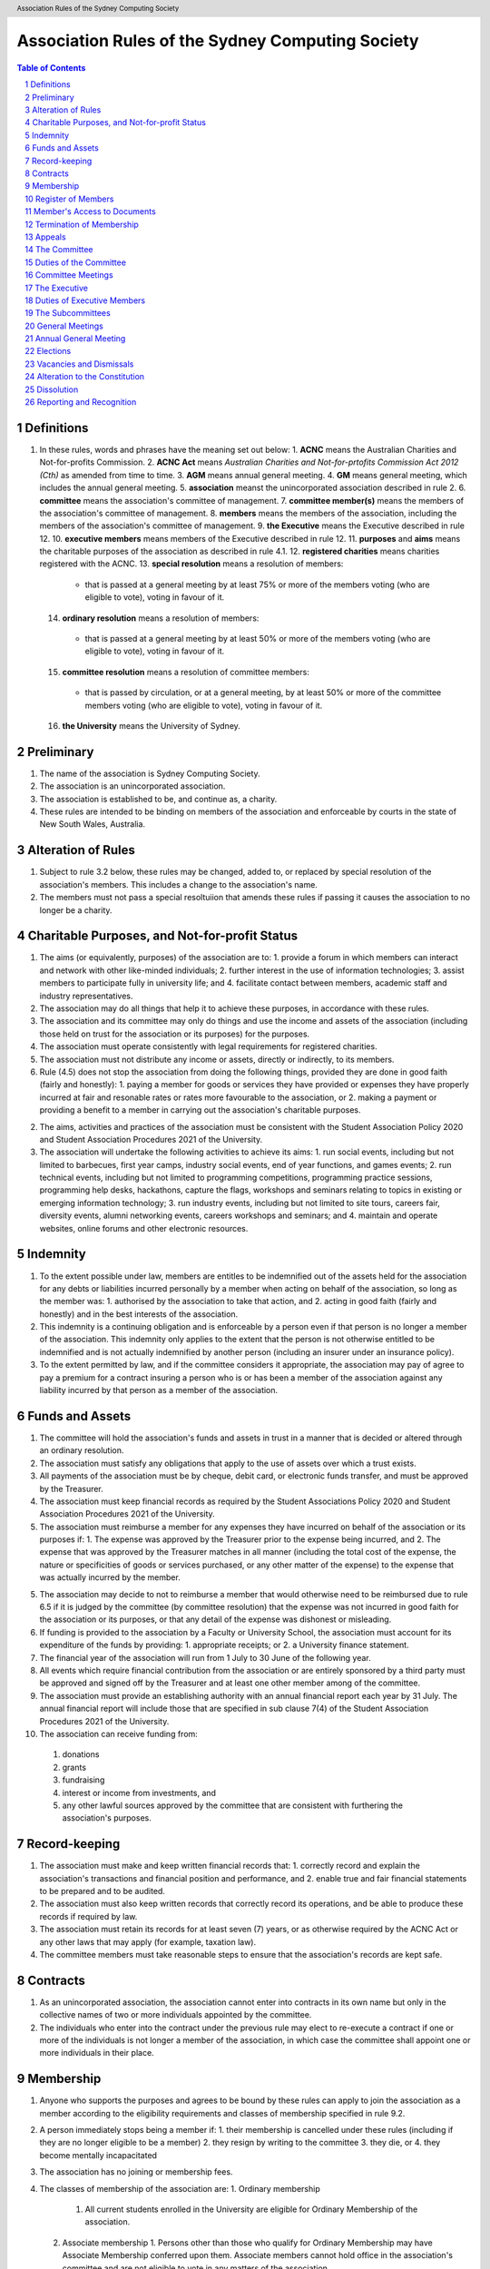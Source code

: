Association Rules of the Sydney Computing Society
====================================================

.. header:: Association Rules of the Sydney Computing Society

.. contents:: Table of Contents

.. sectnum::

.. raw:: latex

  \pagebreak

  \fancyhead{} % reset
  \fancyhead[L]{\DUheader}
  \pagestyle{fancy}

Definitions
-----------

1. In these rules, words and phrases have the meaning set out below:
   1. **ACNC** means the Australian Charities and Not-for-profits Commission.
   2. **ACNC Act** means *Australian Charities and Not-for-prtofits Commission Act 2012 (Cth)* as amended from time to time.
   3. **AGM** means annual general meeting.
   4. **GM** means general meeting, which includes the annual general meeting.
   5. **association** meanst the unincorporated association described in rule 2.
   6. **committee** means the association's committee of management.
   7. **committee member(s)** means the members of the association's committee of management.
   8. **members** means the members of the association, including the members of the association's committee of management.
   9. **the Executive** means the Executive described in rule 12.
   10. **executive members** means members of the Executive described in rule 12.
   11. **purposes** and **aims** means the charitable purposes of the association as described in rule 4.1.
   12. **registered charities** means charities registered with the ACNC.
   13. **special resolution** means a resolution of members:
      - that is passed at a general meeting by at least 75% or more of the members voting (who are eligible to vote), voting in favour of it.
   14. **ordinary resolution** means a resolution of members:
      - that is passed at a general meeting by at least 50% or more of the members voting (who are eligible to vote), voting in favour of it.
   15. **committee resolution** means a resolution of committee members:
      - that is passed by circulation, or at a general meeting, by at least 50% or more of the committee members voting (who are eligible to vote), voting in favour of it.
   16. **the University** means the University of Sydney.

Preliminary
-----------

1. The name of the association is Sydney Computing Society.
2. The association is an unincorporated association.
3. The association is established to be, and continue as, a charity.
4. These rules are intended to be binding on members of the association and enforceable by courts in the state of New South Wales, Australia.

Alteration of Rules
-------------------

1. Subject to rule 3.2 below, these rules may be changed, added to, or replaced by special resolution of the association's members. This includes a change to the association's name.
2. The members must not pass a special resoltuiion that amends these rules if passing it causes the association to no longer be a charity.


Charitable Purposes, and Not-for-profit Status
----------------------------------------------

1. The aims (or equivalently, purposes) of the association are to:
   1. provide a forum in which members can interact and network with other like-minded individuals;
   2. further interest in the use of information technologies;
   3. assist members to participate fully in university life; and
   4. facilitate contact between members, academic staff and industry representatives.

2. The association may do all things that help it to achieve these purposes, in accordance with these rules.

3. The association and its committee may only do things and use the income and assets of the association (including those held on trust for the association or its purposes) for the purposes.

4. The association must operate consistently with legal requirements for registered charities.

5. The association must not distribute any income or assets, directly or indirectly, to its members.

6. Rule (4.5) does not stop the association from doing the following things, provided they are done in good faith (fairly and honestly):
   1. paying a member for goods or services they have provided or expenses they have properly incurred at fair and resonable rates or rates more favourable to the association, or
   2. making a payment or providing a benefit to a member in carrying out the association's charitable purposes.

2. The aims, activities and practices of the association must be consistent with the Student Association Policy 2020 and Student Association Procedures 2021 of the University.

3. The association will undertake the following activities to achieve its aims:
   1. run social events, including but not limited to barbecues, first year camps, industry social events, end of year functions, and games events;
   2. run technical events, including but not limited to programming competitions, programming practice sessions, programming help desks, hackathons, capture the flags, workshops and seminars relating to topics in existing or emerging information technology; 
   3. run industry events, including but not limited to site tours, careers fair, diversity events, alumni networking events, careers workshops and seminars; and 
   4. maintain and operate websites, online forums and other electronic resources.

Indemnity
---------

1. To the extent possible under law, members are entitles to be indemnified out of the assets held for the association for any debts or liabilities incurred personally by a member when acting on behalf of the association, so long as the member was:
   1. authorised by the association to take that action, and
   2. acting in good faith (fairly and honestly) and in the best interests of the association.

2. This indemnity is a continuing obligation and is enforceable by a person even if that person is no longer a member of the association. This indemnity only applies to the extent that the person is not otherwise entitled to be indemnified and is not actually indemnified by another person (including an insurer under an insurance policy).

3. To the extent permitted by law, and if the committee considers it appropriate, the association may pay of agree to pay a premium for a contract insuring a person who is or has been a member of the association against any liability incurred by that person as a member of the association.

Funds and Assets
----------------

1. The committee will hold the association's funds and assets in trust in a manner that is decided or altered through an ordinary resolution.

2. The association must satisfy any obligations that apply to the use of assets over which a trust exists.

3. All payments of the association must be by cheque, debit card, or electronic funds transfer, and must be approved by the Treasurer.

4. The association must keep financial records as required by the Student Associations Policy 2020 and Student Association Procedures 2021 of the University.

5. The association must reimburse a member for any expenses they have incurred on behalf of the association or its purposes if:
   1. The expense was approved by the Treasurer prior to the expense being incurred, and
   2. The expense that was approved by the Treasurer matches in all manner (including the total cost of the expense, the nature or specificities of goods or services purchased, or any other matter of the expense) to the expense that was actually incurred by the member.

5. The association may decide to not to reimburse a member that would otherwise need to be reimbursed due to rule 6.5 if it is judged by the committee (by committee resolution) that the expense was not incurred in good faith for the association or its purposes, or that any detail of the expense was dishonest or misleading.

6. If funding is provided to the association by a Faculty or University School, the association must account for its expenditure of the funds by providing: 
   1. appropriate receipts; or 
   2. a University finance statement. 

7. The financial year of the association will run from 1 July to 30 June of the following year. 

8. All events which require financial contribution from the association or are entirely sponsored by a third party must be approved and signed off by the Treasurer and at least one other member among of the committee.

9. The association must provide an establishing authority with an annual financial report each year by 31 July. The annual financial report will include those that are specified in sub clause 7(4) of the Student Association Procedures 2021 of the University. 

10. The association can receive funding from:
   1. donations
   2. grants
   3. fundraising
   4. interest or income from investments, and
   5. any other lawful sources approved by the committee that are consistent with furthering the association's purposes.

Record-keeping
--------------

1. The association must make and keep written financial records that:
   1. correctly record and explain the association's transactions and financial position and performance, and
   2. enable true and fair financial statements to be prepared and to be audited.

2. The association must also keep written records that correctly record its operations, and be able to produce these records if required by law.

3. The association must retain its records for at least seven (7) years, or as otherwise required by the ACNC Act or any other laws that may apply (for example, taxation law).

4. The committee members must take reasonable steps to ensure that the association's records are kept safe.

Contracts
---------

1. As an unincorporated association, the association cannot enter into contracts in its own name but only in the collective names of two or more individuals appointed by the committee.

2. The individuals who enter into the contract under the previous rule may elect to re-execute a contract if one or more of the individuals is not longer a member of the association, in which case the committee shall appoint one or more individuals in their place.

Membership
----------

1. Anyone who supports the purposes and agrees to be bound by these rules can apply to join the association as a member according to the eligibility requirements and classes of membership specified in rule 9.2.

2. A person immediately stops being a member if:
   1. their membership is cancelled under these rules (including if they are no longer eligible to be a member)
   2. they resign by writing to the committee
   3. they die, or 
   4. they become mentally incapacitated

3. The association has no joining or membership fees.

4. The classes of membership of the association are:
   1. Ordinary membership
      1. All current students enrolled in the University are eligible for Ordinary Membership of the association. 
   2. Associate membership
      1. Persons other than those who qualify for Ordinary Membership may have Associate Membership conferred upon them. Associate members cannot hold office in the association's committee and are not eligible to vote in any matters of the association.

5. Members of the association must not engage in any behaviour that may be deemed bullying, harassment, or discrimination under the Bullying, Harassment and Discrimination Prevention Policy 2015 of the University.

6. The association must at all times have at least 10 current students of the University as members. 

7. Upon successful receipt of a membership form, a person is deemed an Ordinary Member or Associate Member of the association and henceforth be bound by these rules
   1. unless the committee refuses to accept the application via committee resolution within seven (7) days of receiving the application. 

Register of Members
-------------------

1. The association must maintain a register of members.
2. Members' names and contact details must be entered in the register of members when membership is approved.
3. The committee must record the date that a person stops being a member of the association in the register of members as soon as possible after the person stops being a member,
   1. except for the case in which an member loses their membership due to no longer being eligible, in which case the committee may record this information when it becomes known to them.
4. If a member requests that access to their details on the register of members be restricted, the committee may decide via committee resolution whether access will be restricted and will notify the member of this decision.

Member's Access to Documents
----------------------------

1. A member may make reasonable requests to inspect (at a reasonable time) the:
   1. rules of the association
   2. minutes of any AGM or GM, and
   3. the register of members, subject to rule 13.2

2. A member may make reasonable requests for copies of the documents requested under rule 13.1. The association can charge a reasonable fee for providing copies.

3. Members may only use information that is accessed in accordance with rules 13.1 or 13.2 for lawful and proper purposes related to the association.

4. Subject to rule 13.5, the association must provide access to documents or copies requested under rules 13.1 and 13.2 within a reasonable time.

5. The association can refuse to provide access or copies, or provide only limited access, if the documents contain confidential, personal, employment, commercial, or legal matters, or if granting the request would breach a law or could cause damage or harm to the association, or if the request is otherwise unreasonable.

6. The association must refuse all requests to access documents made by persons who are not members of the executive body unless that person has written approval from the University to access that information, or the committee has decided by committee resolution that the access should be given.

7. Members cannot inspect or get copies of committee or executive body meeting minutes or parts of the minutes, unless the committee specifically allows it.

Termination of Membership
-------------------------

1. An Associate Member of the association may have their membership terminated at any time and without reason by the committee through a committee resolution.

1. An Ordinary Member of the association may have their membership terminated through the following procedure: 
   1.  A complaint may be made to the committee of the association by any person for reasons including but not limited to: 
      1. that a member of the association has wilfully acted in a manner prejudicial to the interests of the association; or
      2. that a member of the association has violated any of the Association Rules described in this document.

   2. The committee may refuse to deal with a complaint if it considers the complaint to be trivial or vexatious in nature.
   
   3. The committee may decide to deal with a complaint and:
      1. must cause notice of the complaint to be served on the member concerned; 
      2. must give the member at least fourteen (14) clear days from the time the notice is served within which to make submissions to the executive committee in connection with the complaint; 
      3. must take into consideration any submissions made by the member in connection with the complaint; 
      4. may, by ordinary resolution, expel the member from the association if it is satisfied that the facts alleged in the complaint have been proved and the termination is warranted in the circumstances; and 
      5. must within seven (7) clear days after any executive action is taken, cause written notice to be given to the member of the action taken, of the reasons given by the committee for having taken that action and of the member’s right to appeal under rule 10.2.4.
   
   4. Any member of the association who believes they have been wrongfully expelled may appeal this decision according to rule 13.

Appeals
-------

1. A member may appeal a decision if that decision can be appealed according to another rule of the association.
2. A decision that is appealed will remain in effect until the appeal is finalized.
3. An appeal must be made in writing to the Secretary within seven (7) days of the disputed decision being made.
4. Upon receipt of the appeal, the Secretary will:
   1. inform all members among the executive body that an appeal has been made
   2. ask each member among the executive body whether they believe the appeal is valid, giving each member seven (7) days to respond before their response will be assumed to be that the appeal is invalid, then
   3. if any member responded that the appeal was valid:
      1. the decision will be temporarily reversed until the final matter is decided
      2. the final matter will be decided via ordinary resolution


The Committee
-------------

1. The association is governed by the committee that is made up of committee members. The role of the committee is to ensure that the association is responsibly managed and pursues its purposes.

2. The committee can exercise all powers and functions of the association (consistently with these rules, relevant Australian laws and requirements for registered charities), except for powers and functions that the members are required to exercise at a general meeting (under these rules, relevant Australian laws or requirements for registered charities). 

3. The committee can delegate any of its powers and functions to a committee member, the executive, a sub-committee, a staff member or a member, other than the power of delegation or a duty that applies to the committee or particular committee member under Australian laws.

4. Committee members and their roles are elected by a ballot of members of the association at an GM or AGM. 

5. The committee is made up of:
   1. Two Co-Presidents
   2. A Treasurer
   3. A Secretary

6. The Secretary is the Chair of the committee, unless otherwise decided by committee resolution.

7. Each commmittee member finishes their time on the committee at the end of the next AGM after they were appointed, but they can be elected again.

8. A member can nominate to be on the committee by writing to the committee or at a general meeting where an election for the commitee is held. Another member must support their nomination.

9. To be eligible to be a committee member, a person:
   1. must not be ineligible to be a responsible person under the ACNC Act
   2. must be nominated under rule 12.9
   3. must give the association their signed consent to act as a committee member of the association, and
   4. must be an Ordinary Member at the time of the nomination, appointment, and for the duration of their time on the committee.
10. If the number of eligible applicants nominated to be committee members is equal to the number of committee members required, the chair may declare the positions filled without holding a ballot.

11. A commmittee member stops being on the committee if they:
   1. resign, by writing to the committee
   2. stop being an Ordinary Member of the association
   3. are removed by an ordinary resolution
   4. are absent without the consent of the committee from all meeting of the committee held during a period of six (6) months, or
   5. become ineligible to be a responsible entity (committee member) under the ACNC Act

1. The Co-Presidents will: 
   2. provide a written report to the Annual General Meeting; 
   3. plan the activities of the association in consultation with the Executive;  
   4. liaise with the Executive and any Subcommittees formed by the association; and    
   5. provide and ensure an appropriate handover, including all relevant documents and materials, to the following Executive.

2. The Treasurer will: 
   1. maintain the association's finances in accordance with the Student Association Procedures 2021 of the University; 
   2. present to the Annual General Meeting of the association a report detailing the financial activity and status of the association; and 
   3. provide and ensure an appropriate handover, including all relevant documents and materials, to the following Executive.

3. The Secretary will: 
   1. convene and chair all Annual General Meetings, other General Meetings, Executive Meetings or Subcommittee meetings, provided that the Secretary is not standing for election to any Executive position at the meeting; 
   1. conduct the correspondence of the association; 
   2. book meeting rooms for the association when required; 
   3. keep minutes of all Society meetings; 
   4. maintain the records and documents of the association; 
   5. maintain a list of current members and associates; and 
   6. provide and ensure an appropriate handover, including all relevant documents and materials, to the following executive.

Duties of the Committee
-----------------------

1. Among its other responsibilities, the committee is responsible for making sure that:
   1. accurate minutes of general meetings and committee meetingds are made and kept
   2. other records are kept in accordance with rule 7, and
   3. documents of the association are made available to members in accordance with rule 11

2. Committee members must
   1. comply with their legal duties under Australian laws and ensure that the association complies with its duties under Australian laws, and
   2. meet the requirements for responsible entities (committee members) of registered charities and comply with the duties described in governance standard 5 of the regulations made under the ACNC Act which are:
      1. to exercise their powers and dischard their duties with the degree of care and diligence that a reasonable individual would exercise if they were a committee member of the association.
      2. to act in good faith (fairly and honestly) in the best interests of the association and to further the charitable purpose of the association set our in rule 4
      3. not to misuse their position as a committee member
      4. not to misuse information they gain in their role as a committee member
      5. to disclose any perceived or actual material conflicts of interest
      6. to ensure that the financial affairs of the association are managed responsibly, and
      7. to not allow the association to operate while it is insolvent.
   
3. For clarity, rule 13.2.2 is intended to require compliance with the ACNC governance standards as amended or modified from time to time.

Committee Meetings
------------------

1. A committee member can call a meeting by giving seven (7) days notice of a meeting to committee members unless the meeting is an urgent meeting (in which case reasonable notice must be given).
2. The committee can decide how often it meets, and the way in which it meets, including by allowing committee members to attend through technology, so long as it allows everyone to communicate.
3. The Chair will chair committee meetings. If the Chair does not attend, the committee members can choose who will chair that meeting.
4. A resolution is passed if more than half of the committee members voting at the committee meeting vote in favour of the resolution.
5. A majority (more than half) of committee members must be present (either in person or through the use of technology) for the meeting to be validly held (this is the quorum for committee meetings).
6. The committee can allow circular resolutions. To pass a circular resolution, each committee member must agree to it in writing, including by email or other electronic communication, and it is passed once the last committee member has agreed to it.

The Executive
--------------------------------

1. The association shall have an Executive consisting of:

   4. A Social Events Coordinator
   5. A Branding Manager
   6. A Marketing Manager
   7. An Industry Liaison
   8. A Systems Administrator
   9. A Technology Events Coordinator; and
   10. Up to a further ten Executive Members, comprising:

      1. An additional Social Events Coordinator
      2. Two additional Industry Liaisons
      3. An additional Technology Events Coordinator 
      4. An additional Systems Administrator
      5. An Undergraduate Representative
      6. A Postgraduate Representative
      7. A First Year Representative
      8. An International Student Representative
      9. A Diversity Representative

2. Subject to the University of Sydney Act 1989, the Student Association Policy 2020 of the University, the Student Association Procedures 2021 of the University, the Association Rules, and any resolution passed by the association, the Executive: 
   1. is to control and manage the affairs of the association; and
   2. may exercise all the functions that may be exercised by the association that have been conferred upon them by the committee.

3. A member may hold up to two (2) Executive positions.

4. There is no maximum number of consecutive terms for which a member may hold Executive positions. 

5. The term of the Executive will commence immediately following the close of the Annual General Meeting and conclude at the close of the handover meeting in the following year. 

6. The Executive must have an Executive Meeting at least quarterly. 

7. An executive member stops being part of the Executive if they:
   1. resign, by writing to the committee
   2. stop being an Ordinary Member of the association
   3. are removed by an ordinary resolution, or
   4. are absent without the consent of the Executive from at least three consecutive meetings and then dismissed by a committee resolution


Duties of Executive Members
---------------------------

4. The Social Events Coordinator(s) will: 
   1. liaise with the technology events coordinators to plan, organise and supervise a schedule of events of the association throughout the year; 
   2. book meeting rooms for the association when required; 
   3. coordinate the activities of other Executives assisting in the execution of events; and   
   4. liaise with the Branding Manager and Marketing Manager to ensure that members are aware of events. 

5. The Branding Manager will: 
   1. create and update materials on the association website and other publications; 
   2. create materials for publicising the association and its events, including but not limited to websites, posters, newsletters and merchandise; and 
   3. devise strategies to ensure the active participation of members. 

6. The Marketing Manager will: 
   1. create and update materials on the association website and other publications;
   2. handle external communications through social media platforms of the association and emails; and 
   3. liaise with the Branding Manager to devise strategies to ensure the active participation of members. 

7. The Industry Liaison(s) will: 
   1. develop and maintain connections with industry partners to further mutual goals; and 
   2. liaise with the Social Events Coordinators and Technology Events Coordinators to establish and organise events involving industry partners of the association. 

8. The Systems Administrator(s) will:
   1. install and maintain computer hardware and software for the association, including but not limited to the association website; and
   2. maintain the email distribution lists of the association.

9. The Technology Events Coordinator(s) will: 
   1. plan, organise and supervise technical events of the association, including but not limited to programming competitions and information technology workshops; and
   2. coordinate activities with the Social Events Coordinator(s), Branding Manager, Marketing Manager and Industry Liaison(s) to promote member participation in technical activities of the association. 

10. The Undergraduate Representative will: 
   1. facilitate communication between the undergraduate students and staff of the School of Computer Science of the University, and the association; 
   2. coordinate activities with the Social Events Coordinator(s), Technology Events Coordinator(s), Branding Manager, Marketing Manager and other student representatives of the association to promote student participation in Society activities; and 
   3. coordinate the organisation of room booking and helpers for the regular programming help desk event of the association. 

11. The Postgraduate Representative will: 
   1. facilitate communication between the postgraduate students and staff of the School of Computer Science of the University, and the association; and 
   2. coordinate activities with the Social Events Coordinator(s), Technology Events Coordinator(s), Branding Manager, Marketing Manager and other student representatives of the association to promote student participation in Society activities. 

12. The First Year Representative will: 
   1. facilitate communication between the first year students and staff of the School of Computer Science of the University, and the association; and 
   2. coordinate activities with the Social Events Coordinator(s), Technology Events Coordinator(s), Branding Manager, Marketing Manager and other student representatives of the association to promote student participation in Society activities. 

13. The International Student Representative will: 
   1. facilitate communication between the international students and staff of the School of Computer Science of the University, and the association; and 
   2. coordinate activities with the Social Events Coordinator(s), Technology Events Coordinator(s), Branding Manager, Marketing Manager and other student representatives of the association to promote student participation in Society activities. 

14. The Diversity Representative will: 
   1. facilitate communication between members from diverse groups, the staff of the School of Computer Science of the University, and the association; and 
   2. coordinate activities with the Social Events Coordinator(s), Technology Events Coordinator(s), Branding Manager, Marketing Manager and other student representatives of the association to promote student participation in Society activities. 

15. The Executive, subject to this Constitution, must not engage in conduct that may reasonably be deemed destructive to the association. All Executive Member of the association are subject to the following conditions: 
   1. when Executive Members are participating, observing, or otherwise present at a public event, they are representing the association and must act in a respectful manner throughout the entire event; 
   2. all Executive Members must not engage in any behaviour that may reasonably be deemed bullying, harassment, or discrimination; and 
   3. all Executive Members must not share proprietary information of the association with other organisations or the general public without prior approval by at least two members among the committee. 

The Subcommittees
-----------------

1. the association will have the following Subcommittees: 
   1. an Events Subcommittee, which includes a social events division and a technology events division; 
   2. a Sponsorship Subcommittee; 
   3. a Marketing Subcommittee; and 
   4. any other Subcommittee as the Executive sees fit. 

2. The Subcommittees will consist of a group of Ordinary Members of the association, selected by the Executive via processes where the Executive sees fit, to perform a particular task or tasks of the association. 

3. The Executive must give a written notice of the opening application period of the Subcommittees, which must last no less than seven (7) clear days, in one of the recognised media platforms of the association. 

4. The Executive listed below will be directly responsible for managing the Subcommittees and report at least monthly to a member of the committee:
   1. the Social Events Coordinator(s) and the Technology Events Coordinator(s) will be the Directors of the Events Subcommittee; 
   2. the Industry Liaison(s) will be the Directors of the Sponsorship Subcommittee; 
   3. the Branding Manager and Marketing Manager will be the Directors of the Marketing Subcommittee; and 
   4. any other Executive Member(s) appointed by the aforementioned panel in sub clause 6.4 of this Constitution will be the Directors of any other Subcommittee(s) of the association. 

5. The term of the Subcommittee Members will commence immediately following a written notice by the Executive to the successful applicants of the Subcommittees, and conclude at the Annual General Meeting in the same year.

6. An executive member stops being part of the Executive if they:
   1. resign, by writing to the committee
   2. stop being an Ordinary Member of the association
   3. are removed by an ordinary resolution, or
   4. are dismissed by the Director of their Subcommittee with the approval of the committee via a committee resolution.

General Meetings
----------------

1. General meeting of members can be called by the committee. The committee must call a general meeting if requested by a group of members making up at least 10% of members who are entitled to vote at general meetings. The members must state in the request any resolution to be proposed at the meeting.

2. If the committee does not call and hold a meeting where requested to do so under rule 15.1 within two months of the request, 50% or more of the members who made the request may call and arrange to hold a general meeting. The meeting must be held within three months from the time the request was made and as far as possible, should follow the procedures for calling general meetings set out in these rules.

3. The quorum for a general meeting will be the lesser number of one-third of the total Ordinary Membership of the association or fifteen (15) Ordinary Members. If, after thirty (30) minutes from the advertised starting time for a General Meeting, a quorum has not been achieved, the meeting will be adjourned to the same time and place one week later. Regardless of how many members attend the reconvened meeting, it will be considered to be quorate and may proceed accordingly.

4. The Secretary must give at least seven (7) clear days' written notice of the time, date, venue, and the nature of the business proposed to be transacted at the General Meeting through one of the recognised media platforms of the association. 

5. The Chair of the committee will chair general meetings. If the Chair does not attend, the members at the meeting can choose another committee member to be the chair for that meeting. The Chair is responsible for the conduct of the general meeting, and for this purpose must give members a reasonable opportunity to make comments and ask questions (including to the auditor or reviewer (if any)). 

6. The association will hold General Meetings as required during semester (teaching period, Weeks 1-13) of the University. 

7. A General Meeting of the association has the same powers as an Executive Meeting, and may also carry the following motions on notice relating to the affairs of the association by a special resolution where a special resolution is one which is passed by at least 70% of those present and entitled to vote at the meeting: 
   1. repealing motions and the effect of motions carried at an Executive Meeting; 
   2. amending the Constitution; 
   3. dismissing Executive Members for reasons other than that in sub clause 4.7 and clause 10 of this Constitution, provided that the Executive Member is given reasonable right of reply; 
   4. dissolving the association. 

8. At a general meeting, each Ordinary Member has one vote.

9. An ordinary resolution is passed if more than half of the members present at a general meeting vote in favour of the resolution.

10. Votes may be held by a show of hands or written ballot, or another method that the chair decides is fair and reasonable in the circumstances. If a votes is held initially by show of hands, any member can request a vote be held again by written ballot. If a vote of the members is tied, the chair of the meeting does not have an additional, deciding vote and shall declare that the motion has failed.

11. On a show of hands, the chair's decision is conclusive evidence of the result of the vote.

12. The chair and the meeting minutes do not need to state the number or proportion of the votes in vaour or against on a show of hands.

7. The agenda for a General Meeting may include: 
   1. opening and welcome; 
   2. apologies and leaves of absence; 
   3. minutes of the previous meeting; 
   4. business arising from the minutes; 
   5. correspondence; 
   6. motions on notice; 
   7. reports of Executive Members; 
   8. other reports; 
   9. general business; and 
   10. date of the next meeting.

Annual General Meeting
----------------------

1. The association must hold an Annual General Meeting annually in the month of September or a different time during semester 2 in the same academic year of the University as the Executive sees fit, for the following purposes: 
   1. to receive a report and statement of accounts for the preceding financial period; 
   2. to elect the Executive for the ensuing term; and 
   3. to transact any other business, notice of which must be duly submitted to the Secretary. 

2. The Secretary must provide members with at least fourteen (14) clear days' written notice of the Annual General Meeting in one of the recognised media platforms of the association. The notice must include: 
   1. the day on which nominations open, which day must be at least fourteen (14) clear days before the day of the elections; 
   2. the day and time on which nominations close, which must be no later than the time of the elections; 
   3. the time, date and venue of the election; 
   4. that only Ordinary Members are eligible to be candidates for election, except as provided in sub clause 9.3 of this Constitution; and 
   5. that only Ordinary Members who are present at the meeting are eligible to vote.

3. Any member wishing to move a motion at the Annual General Meeting must give the Secretary fourteen (14) clear days’ written notice of the proposed motion. 

4. The Annual General Meeting must be held between 9am and 9pm during semester (teaching period, Weeks 1-13) of the University: 
   1. at a place on campus of the University; or 
   2. over a video-conferencing software with anonymous polling feature determined by the Secretary; or 
   3. at another place determined at an Annual General Meeting or other General Meeting.

5. The Annual General Meeting will be chaired by the Chair of the committee, another committee member, or a member of the Executive not standing for election to any committee or Executive position at this meeting.

6. Members may attend an Annual General Meeting or other General Meetings by use of any technology which provides a reasonable opportunity for all members to participate.

7. Quorum at the Annual General Meeting will be the lesser number of one-third of the total membership of the association or fifteen (15) Ordinary Members. If within thirty (30) minutes from the time appointed for the meeting a quorum is not present, the meeting will be dissolved.

9. An annual general meeting has the same powers as a general meeting.

8. At an annual general meeting, each Ordinary Member has one vote.

9. An ordinary resolution is passed if more than half of the members present at a general meeting vote in favour of the resolution.

10. Votes may be held by a show of hands or written ballot, or another method that the chair decides is fair and reasonable in the circumstances. If a votes is held initially by show of hands, any member can request a vote be held again by written ballot. If a vote of the members is tied, the chair of the meeting does not have an additional, deciding vote and shall declare that the motion has failed.

11. On a show of hands, the chair's decision is conclusive evidence of the result of the vote.

12. The chair and the meeting minutes do not need to state the number or proportion of the votes in vaour or against on a show of hands.

8. The agenda for the Annual General Meeting may include: 
   1. opening and welcome; 
   2. apologies and leaves of absence; 
   3. minutes of the previous meeting; 
   4. business arising from the minutes; 
   5. correspondence; 
   6. motions on notice; 
   7. annual reports by: 
      1. the President; 
      2. the Treasurer; 
      3. the Secretary; and 
      4. other Executive Members as the Executive sees fit. 
   8. Election of the Executive; and 
   9. General business.

Elections
---------

1. The Executive and the committee must be elected at the Annual General Meeting at a time stated in sub clause 8.1 of this Constitution. 

2. The First Year Representative, International Student Representative and Diversity Representative must be elected at the first General Meeting held in the new year. 

3. A current Ordinary Member must: 
   1. be an undergraduate student of the University to be eligible to be a candidate for the Undergraduate Representative; 
   2. be a postgraduate student of the University to be eligible to be a candidate for the Postgraduate Representative; 
   3. be a first year student of the University to be eligible to be a candidate for the First Year Representative; and 
   4. be an international student of the University to be eligible to be a candidate for the International Student Representative; and 
   5. have held ordinary membership of the association for at least sixteen (16) clear days prior to the elections to be eligible to be a candidate for any Executive positions and hold one vote at the elections. 
   6. expect to be enrolled at the University for the entire length of the term of their nominated position to be an eligible candidate for Executive Membership.

4. Nominations of candidates for the Executive or committee position(s): 
   1. must be open at least seven (7) clear days before the day of the election(s);    
   2. must remain open for at least seven (7) clear days after nominations open;    
   3. must close before election of the respective Executive or committee position takes place; and    
   4. must be seconded by two (2) current members of the association (one of whom must be the nominee themself), and submitted to the association before election of the respective Executive position takes place, in order for the nominee to be eligible for elections. 

5. Before an election, the committee must nominate a suitable person, not being a candidate for election, to act as Returning Officer. The Returning Officer: 
   1. will be charged with the conduct of the election; 
   2. may appoint suitable persons, not being candidates for election, as Deputy Returning Officers; and 
   3. must report all election results to an establishing authority of the University, that is: 
      1. an Associate Dean (Student Life); or 
      2. the Pro Vice-Chancellor (Student Life). 

6. The committee must maintain the official list of nominees during the nomination period, and upon its closure, forward the list to the Returning Officer. 

7. Voting must be by secret ballot, and must be Single Transferable Vote.
   1. Each candidate must reach the quota of votes as determined by the Droop quota for that Executive or committee position. 
   2. If there is a tie for a position between candidates, the candidate who has the most votes at the first stage or at the earliest point in the count where they had unequal votes, will be elected into the Executive position. 

8. Any vacant positions remaining in the Executive or committee after the election(s) are taken to be casual vacancies. 

9. No election results will be effective until approved by an establishing authority of the University. 

Vacancies and Dismissals
------------------------

1. In the event of a casual vacancy occurring in the membership of the Executive, the Executive may appoint an Ordinary Member of the association by ordinary resolution to fill the vacancy and the member so appointed is to hold office, subject to this Constitution, until the earlier date of: 
   1. the Annual General Meeting next following the date of the appointment; or  
   2. a General Meeting which must be held within 28 days of the casual vacancy to elect a new officeholder. 

2. A casual vacancy in the office of a member of the Executive occurs if the member:   
   1. dies, or 
   2. ceases to be a member of the association, or 
   3. is or becomes an insolvent under administration within the meaning of the Corporations Act 2001 of the Commonwealth, or 
   4. resigns office by notice in writing given to the secretary, or 
   5. is removed from office under sub clause 4.7 or clause 10 of this Constitution, or 
   6. becomes a mentally incapacitated person, or 
   7. is convicted of an offence involving fraud or dishonesty for which the maximum penalty on conviction is imprisonment for not less than 3 months, or

3. A dismissal complaint concerning an executive may be made by any executive to the first committee member not involved with the complaint in the following list: the Co-Presidents, Treasurer, and the Secretary. A vote of no confidence can be held against the executive concerned if either of the following party unanimously decides to deal with the dismissal complaint: 
   1. no less than half of all current executives; or 
   2. no less than 3 committee members

4. A vote of no confidence will be held automatically against any executive who cannot show that they have attended any events or Executive meetings of the association in the past 2 month. 

5. The executive under scrutiny must be given at least 7 clear days notice about the reasons for accepting the dismissal complaint against them, the time and location where the vote of no confidence will be held, and allowed for reasonable right of reply before the vote of no confidence is held.

6. If multiple votes of no confidence will be held simultaneously, they will be held in the order of the Executive positions outlined in sub clause 4.1 of this Constitution. 

7. A simple majority vote of the Executive is required to dismiss the executive under scrutiny. 

8. Any executive who believes they have been wrongly dismissed may appeal to an establishing authority of the University within seven (7) days of the resolution to dismiss, who will arrive at the final resolution of the dismissal complaint. 

9. A committee member is not an executive member and cannot be dismissed in this manner nor can they appeal in this manner. The holding of office by committee member is governed by rule 7 and any relevant Australian laws or requirements for registered charities.

Alteration to the Constitution
------------------------------

1. No amendments to this Constitution, including but not limited to changes of name, will be effective until approved by an establishing authority of the University. 

2. Amendments to this constitution may only be made by special resolution at an Annual General Meeting or other General Meetings where a special resolution is one which is passed by at least 70% of those present and entitled to vote at the meeting.

Dissolution
-----------

1. The association will be dissolved if: 
   1. a special resolution is passed to dissolve the association; or 
   2. it has fewer than 10 members who are current students of the University; or
   3. its dissolution is directed by the Deputy Vice-Chancellor (Education) of the University. 

2. The dissolution will take effect on the date that the circumstance requiring it occurs. 

4. If the association is wound up, after it has paid all debts and other liabilities (including the costs of winding up), any remaining assets:
   1. must not be distributed to the members or former members of the association, and
   2. subject to the requirements of Australian laws and any Australian court order, must be distributed to another organisation or other organisations, with similar purposes, which is/are charitable at law, and which is/are not carried on for the profit or personal gain of members. 

3. At the date of dissolution:
   1. the committee shall cease to hold office, except for the purposes of complying with this clause; 
   2. the committee will provide to the Deputy Vice-Chancellor (Education) of the University all the records and documents of the association

4. In making distributions upon winding up, the association must satisfy any obligations that apply to assets over which a trust exists.

Reporting and Recognition
-------------------------

1. The association must provide an establishing authority of the University with an annual report each year no later than 2 weeks after the Annual General Meeting of the year is closed. The annual report will include: 
   1. the minutes of the Annual General Meeting; and 
   2. the Co-Presidents’ report and statement of accounts for the preceding financial year. 

2. The association must comply with all requirements of the University of Sydney Act 1989, the Student Association Policy 2020 and Student Association Procedures 2021 of the University for recognition as a student society affiliated with the University under the supervision of an establishing authority of the University. 

These rules were adopted on the 5th day of October, 2022.

President's Signature

.. raw:: latex

  \vspace{24pt}

Sonia Kang

Secretary's Signature

.. raw:: latex

  \vspace{24pt}

Steven Huang
